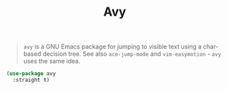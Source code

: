 :PROPERTIES:
:ID:       e93571d6-ae50-4aca-8b2f-6ada70655be3
:END:
#+title: Avy
#+filetags: emacs-load

#+BEGIN_QUOTE
~avy~ is a GNU Emacs package for jumping to visible text using a char-based decision tree. See also ~ace-jump-mode~ and ~vim-easymotion~ - ~avy~ uses the same idea.
#+END_QUOTE

#+BEGIN_SRC emacs-lisp
  (use-package avy
    :straight t)
#+END_SRC
